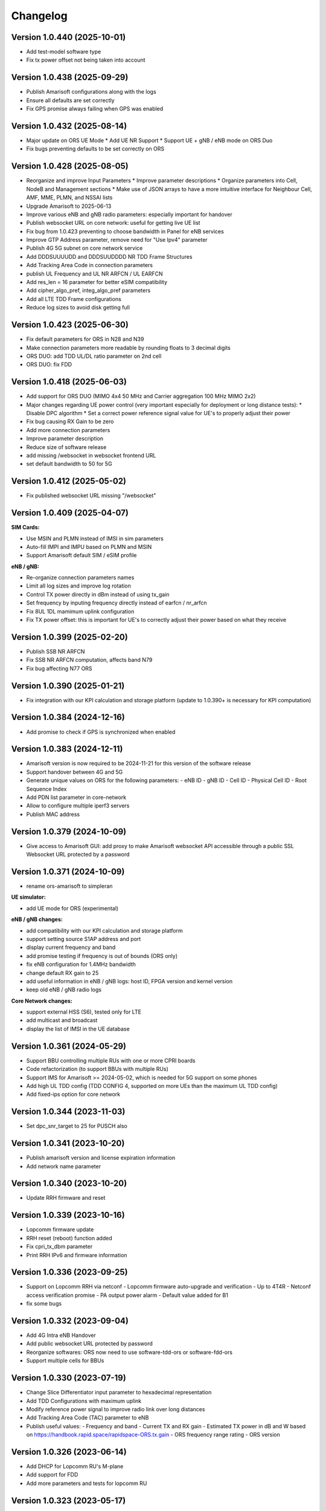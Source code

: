 Changelog
=========

Version 1.0.440 (2025-10-01)
-------------

* Add test-model software type
* Fix tx power offset not being taken into account

Version 1.0.438 (2025-09-29)
-------------

* Publish Amarisoft configurations along with the logs
* Ensure all defaults are set correctly
* Fix GPS promise always failing when GPS was enabled

Version 1.0.432 (2025-08-14)
-------------

* Major update on ORS UE Mode
  * Add UE NR Support
  * Support UE + gNB / eNB mode on ORS Duo
* Fix bugs preventing defaults to be set correctly on ORS

Version 1.0.428 (2025-08-05)
-------------

* Reorganize and improve Input Parameters
  * Improve parameter descriptions
  * Organize parameters into Cell, NodeB and Management sections
  * Make use of JSON arrays to have a more intuitive interface for Neighbour Cell, AMF, MME, PLMN, and NSSAI lists
* Upgrade Amarisoft to 2025-06-13
* Improve various eNB and gNB radio parameters: especially important for handover
* Publish websocket URL on core network: useful for getting live UE list
* Fix bug from 1.0.423 preventing to choose bandwidth in Panel for eNB services
* Improve GTP Address parameter, remove need for "Use Ipv4" parameter
* Publish 4G 5G subnet on core network service
* Add DDDSUUUUDD and DDDSUUDDDD NR TDD Frame Structures
* Add Tracking Area Code in connection parameters
* publish UL Frequency and UL NR ARFCN / UL EARFCN
* Add res_len = 16 parameter for better eSIM compatibility
* Add cipher_algo_pref, integ_algo_pref parameters
* Add all LTE TDD Frame configurations
* Reduce log sizes to avoid disk getting full

Version 1.0.423 (2025-06-30)
-------------

* Fix default parameters for ORS in N28 and N39
* Make connection parameters more readable by rounding floats to 3 decimal digits
* ORS DUO: add TDD UL/DL ratio parameter on 2nd cell
* ORS DUO: fix FDD

Version 1.0.418 (2025-06-03)
-------------

* Add support for ORS DUO (MIMO 4x4 50 MHz and Carrier aggregation 100 MHz MIMO 2x2)
* Major changes regarding UE power control (very important especially for deployment or long distance tests):
  * Disable DPC algorithm
  * Set a correct power reference signal value for UE's to properly adjust their power
* Fix bug causing RX Gain to be zero
* Add more connection parameters
* Improve parameter description
* Reduce size of software release
* add missing /websocket in websocket frontend URL
* set default bandwidth to 50 for 5G

Version 1.0.412 (2025-05-02)
-------------

* Fix published websocket URL missing "/websocket"

Version 1.0.409 (2025-04-07)
-------------

**SIM Cards:**

* Use MSIN and PLMN instead of IMSI in sim parameters
* Auto-fill IMPI and IMPU based on PLMN and MSIN
* Support Amarisoft default SIM / eSIM profile

**eNB / gNB:**

* Re-organize connection parameters names
* Limit all log sizes and improve log rotation
* Control TX power directly in dBm instead of using tx_gain
* Set frequency by inputing frequency directly instead of earfcn / nr_arfcn
* Fix 8UL 1DL mamimum uplink configuration
* Fix TX power offset: this is important for UE's to correctly adjust their power based on what they receive

Version 1.0.399 (2025-02-20)
-------------

* Publish SSB NR ARFCN
* Fix SSB NR ARFCN computation, affects band N79
* Fix bug affecting N77 ORS

Version 1.0.390 (2025-01-21)
-------------

* Fix integration with our KPI calculation and storage platform (update to 1.0.390+ is necessary for KPI computation)

Version 1.0.384 (2024-12-16)
-------------

* Add promise to check if GPS is synchronized when enabled

Version 1.0.383 (2024-12-11)
-------------

* Amarisoft version is now required to be 2024-11-21 for this version of the software release
* Support handover between 4G and 5G
* Generate unique values on ORS for the following parameters:
  - eNB ID
  - gNB ID
  - Cell ID
  - Physical Cell ID
  - Root Sequence Index
* Add PDN list parameter in core-network
* Allow to configure multiple iperf3 servers
* Publish MAC address

Version 1.0.379 (2024-10-09)
-------------

* Give access to Amarisoft GUI: add proxy to make Amarisoft websocket API accessible through a public SSL Websocket URL protected by a password

Version 1.0.371 (2024-10-09)
-------------

* rename ors-amarisoft to simpleran

**UE simulator:**

* add UE mode for ORS (experimental)

**eNB / gNB changes:**

* add compatibility with our KPI calculation and storage platform
* support setting source S1AP address and port
* display current frequency and band
* add promise testing if frequency is out of bounds (ORS only)
* fix eNB configuration for 1.4MHz bandwidth
* change default RX gain to 25
* add useful information in eNB / gNB logs: host ID, FPGA version and kernel version
* keep old eNB / gNB radio logs

**Core Network changes:**

* support external HSS (S6), tested only for LTE
* add multicast and broadcast
* display the list of IMSI in the UE database

Version 1.0.361 (2024-05-29)
-------------

* Support BBU controlling multiple RUs with one or more CPRI boards
* Code refactorization (to support BBUs with multiple RUs)
* Support IMS for Amarisoft >= 2024-05-02, which is needed for 5G support on some phones
* Add high UL TDD config (TDD CONFIG 4, supported on more UEs than the maximum UL TDD config)
* Add fixed-ips option for core network

Version 1.0.344 (2023-11-03)
-------------

* Set dpc_snr_target to 25 for PUSCH also

Version 1.0.341 (2023-10-20)
-------------

* Publish amarisoft version and license expiration information
* Add network name parameter

Version 1.0.340 (2023-10-20)
-------------

* Update RRH firmware and reset

Version 1.0.339 (2023-10-16)
-------------

* Lopcomm firmware update
* RRH reset (reboot) function added
* Fix cpri_tx_dbm parameter
* Print RRH IPv6 and firmware information

Version 1.0.336 (2023-09-25)
-------------

* Support on Lopcomm RRH via netconf
  - Lopcomm firmware auto-upgrade and verification
  - Up to 4T4R
  - Netconf access verification promise
  - PA output power alarm
  - Default value added for B1
* fix some bugs

Version 1.0.332 (2023-09-04)
-------------

* Add 4G Intra eNB Handover
* Add public websocket URL protected by password
* Reorganize softwares: ORS now need to use software-tdd-ors or software-fdd-ors
* Support multiple cells for BBUs

Version 1.0.330 (2023-07-19)
-------------

* Change Slice Differentiator input parameter to hexadecimal representation
* Add TDD Configurations with maximum uplink
* Modify reference power signal to improve radio link over long distances
* Add Tracking Area Code (TAC) parameter to eNB
* Publish useful values:
  - Frequency and band
  - Current TX and RX gain
  - Estimated TX power in dB and W based on https://handbook.rapid.space/rapidspace-ORS.tx.gain
  - ORS frequency range rating
  - ORS version

Version 1.0.326 (2023-06-14)
-------------

* Add DHCP for Lopcomm RU's M-plane
* Add support for FDD
* Add more parameters and tests for lopcomm RU

Version 1.0.323 (2023-05-17)
-------------

* Add support for first version of MCPTT (Mission Critical Push To Talk)

Version 1.0.321 (2023-05-05)
-------------

* Remove RRH options from ORS software releases
* Add custom TDD UL DL configuration
* Add time_to_trigger and a3_offset gNB XnAP and NGAP NR handover options

Version 1.0.320 (2023-04-26)
----------------------------

* Add support for inter gNB XnAP and NGAP NR handover

Version 1.0.317 (2023-04-18)
---------------------------

* Add support for inter gNB NR handover

Version 1.0.316 (2023-04-14)
----------------------------

* Remove enb-epc, gnb-epc and epc software types, the software types are now:
    - enb
    - gnb
    - core-network (replaces epc software type)

Version 1.0.312 (2023-03-20)
----------------------------

* Add promise to test if reception is saturated
* Add gadget from SR to display on Monitor APP
* Add IMSI in connection parameters when SIM gets attached
* Add carrier control for Lopcomm RRH

Version 1.0.308 (2023-02-09)
----------------------------

* Add support for IPv6 in UEs if available
* Use latest amarisoft version on ORS if available
* Add gnb_id_bits parameter
* Use promises from slapos.toolbox repository
* Rotate and add timestamps in enb-output.log, gnb-output.log, mme-output.log etc...
* Add support for Lopcomm RRH
* Remove UE power emission limitation
